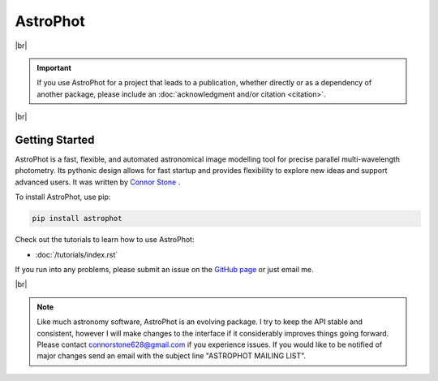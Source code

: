 .. the "raw" directive below is used to hide the title in favor of
   just the logo being visible
.. .. raw:: html

..     <style media="screen" type="text/css">
..       h1 {display:none;}
..     </style>

.. .. |br| raw:: html

..     <div style="min-height:0.1em;"></div>

*********
AstroPhot
*********

.. .. image:: https://github.com/Autostronomy/AstroPhot/blob/main/media/AP_logo.png?raw=true
..    :width: 100 %
..    :target: https://github.com/Autostronomy/AstroPhot

|br|

.. Important::
    If you use AstroPhot for a project that leads to a publication,
    whether directly or as a dependency of another package, please
    include an :doc:`acknowledgment and/or citation <citation>`.

|br|

Getting Started
===============

AstroPhot is a fast, flexible, and automated astronomical image modelling tool for precise parallel multi-wavelength photometry.
Its pythonic design allows for fast startup and provides flexibility to explore new ideas and support advanced users.
It was written by `Connor Stone <https://connorjstone.com/>`_ .

To install AstroPhot, use pip:

.. code-block:: bash

    pip install astrophot

Check out the tutorials to learn how to use AstroPhot:

- :doc:`/tutorials/index.rst`

If you run into any problems, please submit an issue on the `GitHub page <https://github.com/Autostronomy/AstroPhot>`_ or just email me.

|br|

.. note::

    Like much astronomy software, AstroPhot is an evolving package.
    I try to keep the API stable and consistent, however I will make
    changes to the interface if it considerably improves things
    going forward. Please contact connorstone628@gmail.com if you experience
    issues. If you would like to be notified of major changes send an email
    with the subject line "ASTROPHOT MAILING LIST".

